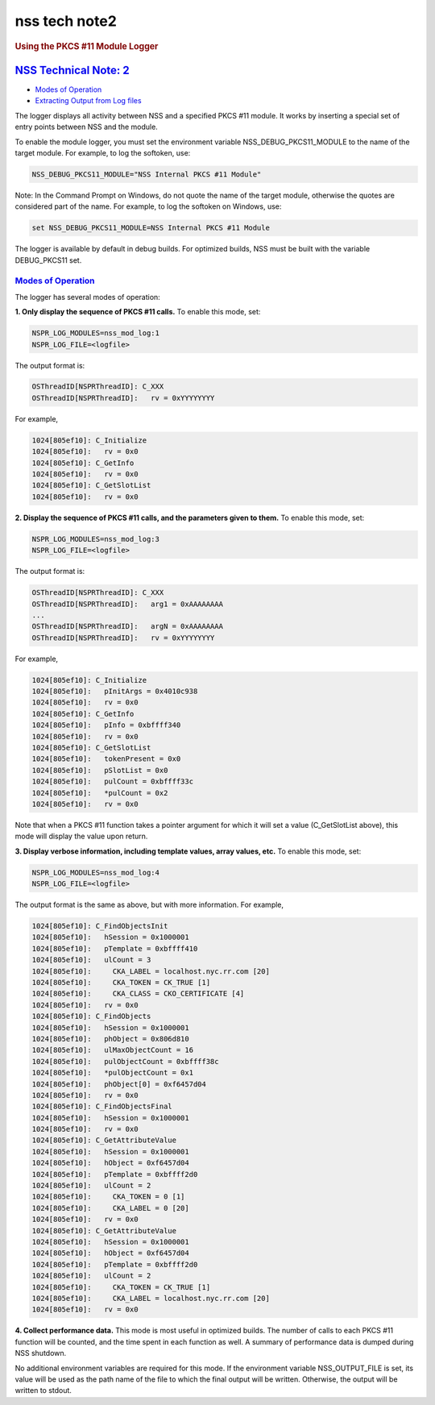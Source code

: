 .. _mozilla_projects_nss_nss_tech_notes_nss_tech_note2:

nss tech note2
==============

.. container::

   .. rubric:: Using the PKCS #11 Module Logger
      :name: Using_the_PKCS_11_Module_Logger

.. _nss_technical_note_2:

`NSS Technical Note: 2 <#nss_technical_note_2>`__
-------------------------------------------------

.. container::

   -  `Modes of Operation <#modes>`__
   -  `Extracting Output from Log files <#extracting>`__

   The logger displays all activity between NSS and a specified PKCS #11 module. It works by
   inserting a special set of entry points between NSS and the module.

   To enable the module logger, you must set the environment variable NSS_DEBUG_PKCS11_MODULE to the
   name of the target module. For example, to log the softoken, use:

   .. code::

      NSS_DEBUG_PKCS11_MODULE="NSS Internal PKCS #11 Module"

   Note: In the Command Prompt on Windows, do not quote the name of the target module, otherwise the
   quotes are considered part of the name. For example, to log the softoken on Windows, use:

   .. code::

            set NSS_DEBUG_PKCS11_MODULE=NSS Internal PKCS #11 Module

   The logger is available by default in debug builds. For optimized builds, NSS must be built with
   the variable DEBUG_PKCS11 set.

.. _modes_of_operation:

`Modes of Operation <#modes_of_operation>`__
~~~~~~~~~~~~~~~~~~~~~~~~~~~~~~~~~~~~~~~~~~~~

.. container::

   The logger has several modes of operation:

   **1. Only display the sequence of PKCS #11 calls.** To enable this mode, set:

   .. code::

      NSPR_LOG_MODULES=nss_mod_log:1
      NSPR_LOG_FILE=<logfile>

   The output format is:

   .. code::

      OSThreadID[NSPRThreadID]: C_XXX
      OSThreadID[NSPRThreadID]:   rv = 0xYYYYYYYY

   For example,

   .. code::

      1024[805ef10]: C_Initialize
      1024[805ef10]:   rv = 0x0
      1024[805ef10]: C_GetInfo
      1024[805ef10]:   rv = 0x0
      1024[805ef10]: C_GetSlotList
      1024[805ef10]:   rv = 0x0

   **2. Display the sequence of PKCS #11 calls, and the parameters given to them.** To enable this
   mode, set:

   .. code::

      NSPR_LOG_MODULES=nss_mod_log:3
      NSPR_LOG_FILE=<logfile>

   The output format is:

   .. code::

      OSThreadID[NSPRThreadID]: C_XXX
      OSThreadID[NSPRThreadID]:   arg1 = 0xAAAAAAAA
      ...
      OSThreadID[NSPRThreadID]:   argN = 0xAAAAAAAA
      OSThreadID[NSPRThreadID]:   rv = 0xYYYYYYYY

   For example,

   .. code::

      1024[805ef10]: C_Initialize
      1024[805ef10]:   pInitArgs = 0x4010c938
      1024[805ef10]:   rv = 0x0
      1024[805ef10]: C_GetInfo
      1024[805ef10]:   pInfo = 0xbffff340
      1024[805ef10]:   rv = 0x0
      1024[805ef10]: C_GetSlotList
      1024[805ef10]:   tokenPresent = 0x0
      1024[805ef10]:   pSlotList = 0x0
      1024[805ef10]:   pulCount = 0xbffff33c
      1024[805ef10]:   *pulCount = 0x2
      1024[805ef10]:   rv = 0x0

   Note that when a PKCS #11 function takes a pointer argument for which it will set a value
   (C_GetSlotList above), this mode will display the value upon return.

   **3. Display verbose information, including template values, array values, etc.** To enable this
   mode, set:

   .. code::

      NSPR_LOG_MODULES=nss_mod_log:4
      NSPR_LOG_FILE=<logfile>

   The output format is the same as above, but with more information. For example,

   .. code::

      1024[805ef10]: C_FindObjectsInit
      1024[805ef10]:   hSession = 0x1000001
      1024[805ef10]:   pTemplate = 0xbffff410
      1024[805ef10]:   ulCount = 3
      1024[805ef10]:     CKA_LABEL = localhost.nyc.rr.com [20]
      1024[805ef10]:     CKA_TOKEN = CK_TRUE [1]
      1024[805ef10]:     CKA_CLASS = CKO_CERTIFICATE [4]
      1024[805ef10]:   rv = 0x0
      1024[805ef10]: C_FindObjects
      1024[805ef10]:   hSession = 0x1000001
      1024[805ef10]:   phObject = 0x806d810
      1024[805ef10]:   ulMaxObjectCount = 16
      1024[805ef10]:   pulObjectCount = 0xbffff38c
      1024[805ef10]:   *pulObjectCount = 0x1
      1024[805ef10]:   phObject[0] = 0xf6457d04
      1024[805ef10]:   rv = 0x0
      1024[805ef10]: C_FindObjectsFinal
      1024[805ef10]:   hSession = 0x1000001
      1024[805ef10]:   rv = 0x0
      1024[805ef10]: C_GetAttributeValue
      1024[805ef10]:   hSession = 0x1000001
      1024[805ef10]:   hObject = 0xf6457d04
      1024[805ef10]:   pTemplate = 0xbffff2d0
      1024[805ef10]:   ulCount = 2
      1024[805ef10]:     CKA_TOKEN = 0 [1]
      1024[805ef10]:     CKA_LABEL = 0 [20]
      1024[805ef10]:   rv = 0x0
      1024[805ef10]: C_GetAttributeValue
      1024[805ef10]:   hSession = 0x1000001
      1024[805ef10]:   hObject = 0xf6457d04
      1024[805ef10]:   pTemplate = 0xbffff2d0
      1024[805ef10]:   ulCount = 2
      1024[805ef10]:     CKA_TOKEN = CK_TRUE [1]
      1024[805ef10]:     CKA_LABEL = localhost.nyc.rr.com [20]
      1024[805ef10]:   rv = 0x0

   **4. Collect performance data.** This mode is most useful in optimized builds. The number of
   calls to each PKCS #11 function will be counted, and the time spent in each function as well. A
   summary of performance data is dumped during NSS shutdown.

   No additional environment variables are required for this mode. If the environment variable
   NSS_OUTPUT_FILE is set, its value will be used as the path name of the file to which the final
   output will be written. Otherwise, the output will be written to stdout.